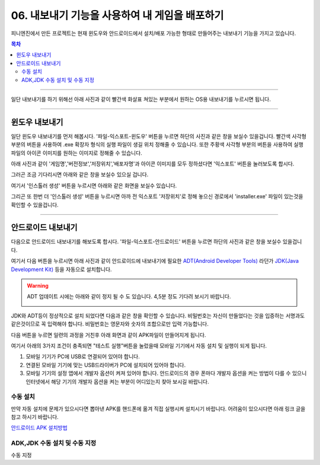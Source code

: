.. PiniEngine documentation master file, created by
   sphinx-quickstart on Wed Dec 10 17:29:29 2014.
   You can adapt this file completely to your liking, but it should at least
   contain the root `toctree` directive.

.. raw:: html

    <script src="../../_static/zeroclipboard/ZeroClipboard.js"></script>
    <script src="../../_static/copyClipboard.js"></script>

.. _06_튜토리얼:

06. 내보내기 기능을 사용하여 내 게임을 배포하기
**********************************************************

피니엔진에서 만든 프로젝트는 현재 윈도우와 안드로이드에서 설치/배포 가능한 형태로 만들어주는 내보내기 기능을 가지고 있습니다.

.. contents:: 목차

----------

일단 내보내기를 하기 위해선 아래 사진과 같이 빨간색 화살표 쳐있는 부분에서 원하는 OS용 내보내기를 누르시면 됩니다.

.. image:: http://i.imgur.com/4dwxV3I.png
    :scale: 100%

----------

윈도우 내보내기
==============================================
일단 윈도우 내보내기를 먼저 해봅시다. '파일-익스포트-윈도우' 버튼을 누르면 하단의 사진과 같은 창을 보실수 있을겁니다.
빨간색 사각형 부분의 버튼을 사용하여 .exe 확장자 형식의 실행 파일이 생길 위치 정해줄 수 있습니다.
또한 주황색 사각형 부분의 버튼을 사용하여 실행 파일의 아이콘 이미지를 원하는 이미지로 정해줄 수 있습니다.

.. image:: http://i.imgur.com/bIvEfbZ.png
    :scale: 100%

아래 사진과 같이 '게임명','버전정보','저장위치','배포자명'과 아이콘 이미지를 모두 정하셨다면 '익스포트' 버튼을 눌러보도록 합시다.

.. image:: http://i.imgur.com/Nr7naIK.png
    :scale: 100%

그러곤 조금 기다리시면 아래와 같은 창을 보실수 있으실 겁니다.

.. image:: http://imgur.com/XCsbUG9.png
    :scale: 100%

여기서 '인스톨러 생성' 버튼을 누르시면 아래와 같은 화면을 보실수 있습니다.

.. image:: http://i.imgur.com/G3ucZ9b.png
    :scale: 100%

그리곤 또 한번 더 '인스톨러 생성' 버튼을 누르시면 아까 전 익스포트 '저장위치'로 정해 놓으신 경로에서 'installer.exe' 파일이 있는것을 확인할 수 있을겁니다.

----------

안드로이드 내보내기
==============================================
다음으로 안드로이드 내보내기를 해보도록 합시다. '파일-익스포트-안드로이드' 버튼을 누르면 하단의 사진과 같은 창을 보실수 있을겁니다.

.. image:: http://i.imgur.com/AqGSzLV.png
    :scale: 100%

여기서 다음 버튼을 누르시면 아래 사진과 같이 안드로이드에 내보내기에 필요한 `ADT(Android Developer Tools) <http://developer.android.com/tools/help/adt.html>`_ 라던가 `JDK(Java Development Kit) <http://www.oracle.com/technetwork/java/javase/downloads/jdk7-downloads-1880260.html>`_ 등을 자동으로 설치합니다.

.. image:: http://i.imgur.com/yIRe9ro.png
        :scale: 100%

.. warning::
    ADT 업데이트 시에는 아래와 같이 정지 될 수 도 있습니다. 4,5분 정도 기다려 보시기 바랍니다.

    .. image:: http://i.imgur.com/83ZV5pk.png
        :scale: 100%

    .. image:: http://i.imgur.com/8nmv37f.png
        :scale: 100%

JDK와 ADT등이 정상적으로 설치 되었다면 다음과 같은 창을 확인할 수 있습니다.
비밀번호는 자신이 만들었다는 것을 입증하는 서명과도 같은것이므로 꼭 입력해야 합니다. 비밀번호는 영문자와 숫자의 조합으로만 입력 가능합니다.

.. image:: http://i.imgur.com/S0ZcPjZ.png
        :scale: 100%

다음 버튼을 누르면 일련의 과정을 거친후 아래 화면과 같이 APK파일이 만들어지게 됩니다.

.. image:: http://i.imgur.com/tjbxqRR.png
        :scale: 100%

여기서 아래의 3가지 조건이 충족되면 "테스트 실행"버튼을 눌렀을때 모바일 기기에서 자동 설치 및 실행이 되게 됩니다.

#. 모바일 기기가 PC에 USB로 연결되어 있어야 합니다.
#. 연결된 모바일 기기에 맞는 USB드라이버가 PC에 설치되어 있어야 합니다.
#. 모바일 기기의 설정 앱에서 개발자 옵션이 켜져 있어야 합니다. 안드로이드의 경우 폰마다 개발자 옵션을 켜는 방법이 다를 수 있으니 인터넷에서 해당 기기의 개발자 옵션을 켜는 부분이 어디있는지 찾아 보시길 바랍니다.

수동 설치
-----------------------------------------------
만약 자동 설치에 문제가 있으시다면 뽑아낸 APK를 핸드폰에 옮겨 직접 실행시켜 설치시기 바랍니다.
어려움이 있으시다면 아래 링크 글을 참고 하시기 바랍니다.

`안드로이드 APK 설치방법 <http://ggari.tistory.com/186>`_


ADK,JDK 수동 설치 및 수동 지정
-----------------------------------------------
수동 지정

